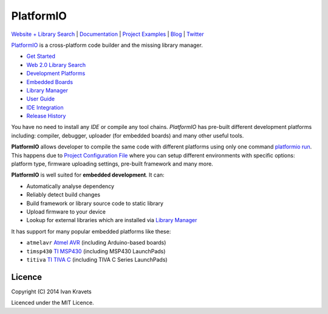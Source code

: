 PlatformIO
==========

.. image:: https://travis-ci.org/ivankravets/platformio.svg?branch=develop
    :target: https://travis-ci.org/ivankravets/platformio
    :alt: Build Status
.. image:: https://gemnasium.com/ivankravets/platformio.png
    :target: https://gemnasium.com/ivankravets/platformio
    :alt: Dependency Status
.. image:: https://pypip.in/version/platformio/badge.png
    :target: https://pypi.python.org/pypi/platformio/
    :alt: Latest Version
.. image:: https://pypip.in/download/platformio/badge.png
    :target: https://pypi.python.org/pypi/platformio/
    :alt: Downloads
.. image:: https://pypip.in/license/platformio/badge.png
    :target: https://pypi.python.org/pypi/platformio/
    :alt:  License

`Website + Library Search <http://platformio.ikravets.com>`_ |
`Documentation <http://docs.platformio.ikravets.com>`_ |
`Project Examples <https://github.com/ivankravets/platformio/tree/develop/examples>`_ |
`Blog <http://www.ikravets.com/category/computer-life/platformio>`_ |
`Twitter <https://twitter.com/PlatformIOTool>`_

.. image:: https://raw.githubusercontent.com/ivankravets/platformio/develop/docs/_static/platformio-logo.png
    :target: http://platformio.ikravets.com

`PlatformIO <http://platformio.ikravets.com>`_ is a cross-platform code builder
and the missing library manager.

* `Get Started <http://platformio.ikravets.com/#!/get-started>`_
* `Web 2.0 Library Search <http://platformio.ikravets.com/#!/lib>`_
* `Development Platforms <http://platformio.ikravets.com/#!/platforms>`_
* `Embedded Boards <http://platformio.ikravets.com/#!/boards>`_
* `Library Manager <http://docs.platformio.ikravets.com/en/latest/librarymanager/index.html>`_
* `User Guide <http://docs.platformio.ikravets.com/en/latest/userguide/index.html>`_
* `IDE Integration <http://docs.platformio.ikravets.com/en/latest/ide.html>`_
* `Release History <http://docs.platformio.ikravets.com/en/latest/history.html>`_

You have no need to install any *IDE* or compile any tool chains. *PlatformIO*
has pre-built different development platforms including: compiler, debugger,
uploader (for embedded boards) and many other useful tools.

**PlatformIO** allows developer to compile the same code with different
platforms using only one command
`platformio run <http://docs.platformio.ikravets.com/en/latest/userguide/cmd_run.html>`_.
This happens due to
`Project Configuration File <http://docs.platformio.ikravets.com/en/latest/projectconf.html>`_
where you can setup different environments with specific
options: platform type, firmware uploading settings, pre-built framework
and many more.

.. image:: examples/platformio-examples.png
    :target: https://raw.githubusercontent.com/ivankravets/platformio/develop/examples/platformio-examples.png
    :alt:  Examples
    :width: 730px

**PlatformIO** is well suited for **embedded development**. It can:

* Automatically analyse dependency
* Reliably detect build changes
* Build framework or library source code to static library
* Upload firmware to your device
* Lookup for external libraries which are installed via
  `Library Manager <http://docs.platformio.ikravets.com/en/latest/librarymanager/index.html>`_

It has support for many popular embedded platforms like these:

* ``atmelavr`` `Atmel AVR <http://platformio.ikravets.com/#!/platforms/atmelavr>`_
  (including Arduino-based boards)
* ``timsp430`` `TI MSP430 <http://platformio.ikravets.com/#!/platforms/timsp430>`_
  (including MSP430 LaunchPads)
* ``titiva`` `TI TIVA C <http://platformio.ikravets.com/#!/platforms/titiva>`_
  (including TIVA C Series LaunchPads)


Licence
-------

Copyright (C) 2014 Ivan Kravets

Licenced under the MIT Licence.

